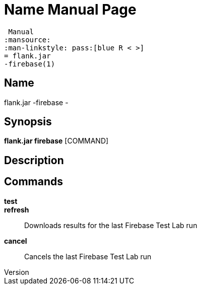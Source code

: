 // tag::picocli-generated-full-manpage[]
// tag::picocli-generated-man-section-header[]
:doctype: manpage
:revnumber: 
:manmanual: Flank.jar
 Manual
:mansource: 
:man-linkstyle: pass:[blue R < >]
= flank.jar
-firebase(1)

// end::picocli-generated-man-section-header[]

// tag::picocli-generated-man-section-name[]
== Name

flank.jar
-firebase - 

// end::picocli-generated-man-section-name[]

// tag::picocli-generated-man-section-synopsis[]
== Synopsis

*flank.jar
 firebase* [COMMAND]

// end::picocli-generated-man-section-synopsis[]

// tag::picocli-generated-man-section-description[]
== Description



// end::picocli-generated-man-section-description[]

// tag::picocli-generated-man-section-commands[]
== Commands

*test*::
  

*refresh*::
  Downloads results for the last Firebase Test Lab run

*cancel*::
  Cancels the last Firebase Test Lab run

// end::picocli-generated-man-section-commands[]

// end::picocli-generated-full-manpage[]
